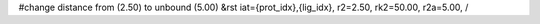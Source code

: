#change distance from (2.50) to unbound (5.00)
&rst iat={prot_idx},{lig_idx}, r2=2.50, rk2=50.00, r2a=5.00, /
    
